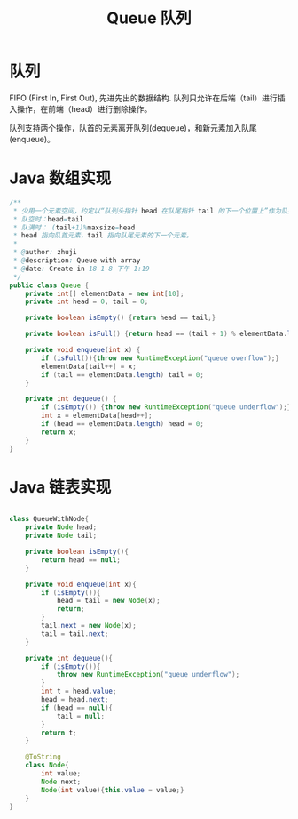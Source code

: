 # -*-mode:org;coding:utf-8-*-
# Created:  zhuji 02/12/2020
# Modified: zhuji 02/12/2020 16:42

#+OPTIONS: toc:nil num:nil
#+BIND: org-html-link-home "https://zhujing0227.github.io/images"
#+TITLE: Queue 队列

#+begin_export md
---
layout: post
title: Queue 队列
categories: DataStructure
tags: [queue, data-structure]
comments: true
---
#+end_export
* 队列
  FIFO (First In, First Out), 先进先出的数据结构. 队列只允许在后端（tail）进行插入操作，在前端（head）进行删除操作。

  队列支持两个操作，队首的元素离开队列(dequeue)，和新元素加入队尾(enqueue)。

* Java 数组实现
  #+BEGIN_SRC java
    /**
     ,* 少用一个元素空间，约定以“队列头指针 head 在队尾指针 tail 的下一个位置上”作为队列“满”状态的标志。即：
     ,* 队空时：head=tail
     ,* 队满时： (tail+1)%maxsize=head
     ,* head 指向队首元素，tail 指向队尾元素的下一个元素。
     ,*
     ,* @author: zhuji
     ,* @description: Queue with array
     ,* @date: Create in 18-1-8 下午 1:19
     ,*/
    public class Queue {
        private int[] elementData = new int[10];
        private int head = 0, tail = 0;

        private boolean isEmpty() {return head == tail;}

        private boolean isFull() {return head == (tail + 1) % elementData.length;}

        private void enqueue(int x) {
            if (isFull()){throw new RuntimeException("queue overflow");}
            elementData[tail++] = x;
            if (tail == elementData.length) tail = 0;
        }

        private int dequeue() {
            if (isEmpty()) {throw new RuntimeException("queue underflow");}
            int x = elementData[head++];
            if (head == elementData.length) head = 0;
            return x;
        }
    }

  #+END_SRC

* Java 链表实现
  #+BEGIN_SRC java

    class QueueWithNode{
        private Node head;
        private Node tail;

        private boolean isEmpty(){
            return head == null;
        }

        private void enqueue(int x){
            if (isEmpty()){
                head = tail = new Node(x);
                return;
            }
            tail.next = new Node(x);
            tail = tail.next;
        }

        private int dequeue(){
            if (isEmpty()){
                throw new RuntimeException("queue underflow");
            }
            int t = head.value;
            head = head.next;
            if (head == null){
                tail = null;
            }
            return t;
        }

        @ToString
        class Node{
            int value;
            Node next;
            Node(int value){this.value = value;}
        }
    }

  #+END_SRC
